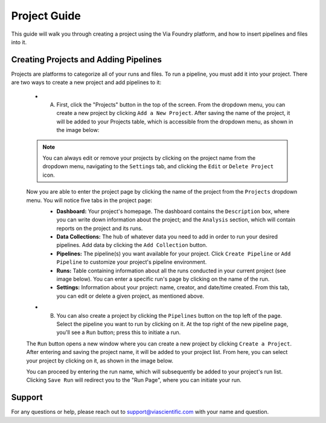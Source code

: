 *************
Project Guide
*************

This guide will walk you through creating a project using the Via Foundry platform, and how to insert pipelines and files into it.

Creating Projects and Adding Pipelines
======================================

Projects are platforms to categorize all of your runs and files. To run a pipeline, you must add it into your project. There are two ways to create a new project and add pipelines to it:

    * A. First, click the "Projects" button in the top of the screen. From the dropdown menu, you can create a new project by clicking ``Add a New Project``. After saving the name of the project, it will be added to your Projects table, which is accessible from the dropdown menu, as shown in the image below:

    .. image:: images/project_dropdown.png
	   :align: center

    .. note::
        You can always edit or remove your projects by clicking on the project name from the dropdown menu, navigating to the ``Settings`` tab, and clicking the ``Edit`` or ``Delete Project`` icon.

    Now you are able to enter the project page by clicking the name of the project from the ``Projects`` dropdown menu. You will notice five tabs in the project page:
        * **Dashboard:** Your project's homepage. The dashboard contains the ``Description`` box, where you can write down information about the project; and the ``Analysis`` section, which will contain reports on the project and its runs.
        * **Data Collections:** The hub of whatever data you need to add in order to run your desired pipelines. Add data by clicking the ``Add Collection`` button.
        * **Pipelines:** The pipeline(s) you want available for your project. Click ``Create Pipeline`` or ``Add Pipeline`` to customize your project's pipeline environment. 
        * **Runs:** Table containing information about all the runs conducted in your current project (see image below). You can enter a specific run's page by clicking on the name of the run.
        * **Settings:** Information about your project: name, creator, and date/time created. From this tab, you can edit or delete a given project, as mentioned above.

        .. image:: images/project_runs_page.png
	       :align: center


    * B. You can also create a project by clicking the ``Pipelines`` button on the top left of the page. Select the pipeline you want to run by clicking on it. At the top right of the new pipeline page, you'll see a ``Run`` button; press this to initiate a run.


    .. image:: images/run_button.png
	   :align: center
	   :width: 100%


    The ``Run`` button opens a new window where you can create a new project by clicking ``Create a Project``. After entering and saving the project name, it will be added to your project list. From here, you can select your project by clicking on it, as shown in the image below.

    .. image:: images/project_pipe_select.png
	   :align: center

    You can proceed by entering the run name, which will subsequently be added to your project's run list. Clicking ``Save Run`` will redirect you to the "Run Page", where you can initiate your run.
    
Support
=======
For any questions or help, please reach out to support@viascientific.com with your name and question.
